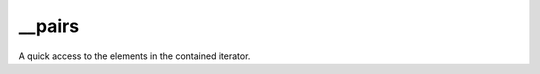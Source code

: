 __pairs
====================================================================================================

A quick access to the elements in the contained iterator.

